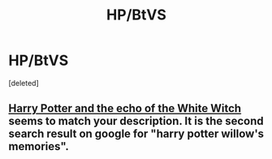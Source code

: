 #+TITLE: HP/BtVS

* HP/BtVS
:PROPERTIES:
:Score: 3
:DateUnix: 1394735691.0
:DateShort: 2014-Mar-13
:END:
[deleted]


** [[http://www.tthfanfic.org/Story-29179/MistofRainbows+Harry+Potter+and+the+echo+of+the+White+Witch.htm][Harry Potter and the echo of the White Witch]] seems to match your description. It is the second search result on google for "harry potter willow's memories".
:PROPERTIES:
:Score: 1
:DateUnix: 1394737805.0
:DateShort: 2014-Mar-13
:END:
